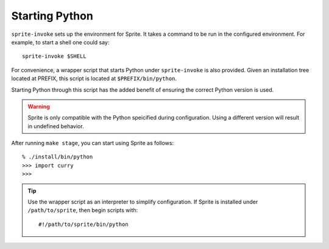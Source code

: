 .. highlight:: bash

Starting Python
===============

``sprite-invoke`` sets up the environment for Sprite.  It takes a command to be
run in the configured environment.  For example, to start a shell one could say::

    sprite-invoke $SHELL

For convenience, a wrapper script that starts Python under ``sprite-invoke`` is also
provided.  Given an installation tree located at PREFIX, this script is located
at ``$PREFIX/bin/python``.

Starting Python through this script has the added benefit of ensuring the correct
Python version is used.

.. warning::

    Sprite is only compatible with the Python speicified during configuration.
    Using a different version will result in undefined behavior.

After running ``make stage``, you can start using Sprite as follows::

    % ./install/bin/python
    >>> import curry
    >>>

.. tip::

    Use the wrapper script as an interpreter to simplify configuration.  If
    Sprite is installed under ``/path/to/sprite``, then begin scripts with::

        #!/path/to/sprite/bin/python


